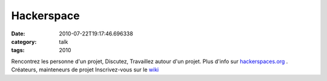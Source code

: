 Hackerspace
###########
:date: 2010-07-22T19:17:46.696338
:category: talk
:tags: 2010

Rencontrez les personne d'un projet, Discutez, Travaillez autour d'un projet. Plus d'info sur `hackerspaces.org <http://hackerspaces.org>`_ . Créateurs, mainteneurs de projet  Inscrivez-vous sur le `wiki <http://pyconfr2010.couch.it/>`_

